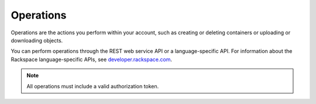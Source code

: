 ==========
Operations
==========

Operations are the actions you perform within your account, such as
creating or deleting containers or uploading or downloading objects.

You can perform operations through the REST web service API or a
language-specific API. For information about the Rackspace
language-specific APIs, see `developer.rackspace.com <http://developer.rackspace.com/>`__.

.. note::
   All operations must include a valid authorization token.

